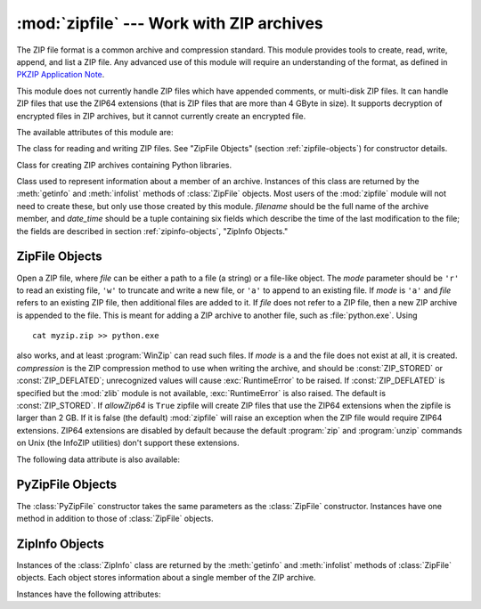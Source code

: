 
:mod:`zipfile` --- Work with ZIP archives
=========================================

.. module:: zipfile
   :synopsis: Read and write ZIP-format archive files.
.. moduleauthor:: James C. Ahlstrom <jim@interet.com>
.. sectionauthor:: James C. Ahlstrom <jim@interet.com>


.. % LaTeX markup by Fred L. Drake, Jr. <fdrake@acm.org>

.. versionadded:: 1.6

The ZIP file format is a common archive and compression standard. This module
provides tools to create, read, write, append, and list a ZIP file.  Any
advanced use of this module will require an understanding of the format, as
defined in `PKZIP Application Note
<http://www.pkware.com/business_and_developers/developer/appnote/>`_.

This module does not currently handle ZIP files which have appended comments, or
multi-disk ZIP files. It can handle ZIP files that use the ZIP64 extensions
(that is ZIP files that are more than 4 GByte in size).  It supports decryption
of encrypted files in ZIP archives, but it cannot currently create an encrypted
file.

The available attributes of this module are:


.. exception:: BadZipfile

   The error raised for bad ZIP files (old name: ``zipfile.error``).


.. exception:: LargeZipFile

   The error raised when a ZIP file would require ZIP64 functionality but that has
   not been enabled.


.. class:: ZipFile

   The class for reading and writing ZIP files.  See "ZipFile Objects" (section
   :ref:`zipfile-objects`) for constructor details.


.. class:: PyZipFile

   Class for creating ZIP archives containing Python libraries.


.. class:: ZipInfo([filename[, date_time]])

   Class used to represent information about a member of an archive. Instances of
   this class are returned by the :meth:`getinfo` and :meth:`infolist` methods of
   :class:`ZipFile` objects.  Most users of the :mod:`zipfile` module will not need
   to create these, but only use those created by this module. *filename* should be
   the full name of the archive member, and *date_time* should be a tuple
   containing six fields which describe the time of the last modification to the
   file; the fields are described in section :ref:`zipinfo-objects`, "ZipInfo
   Objects."


.. function:: is_zipfile(filename)

   Returns ``True`` if *filename* is a valid ZIP file based on its magic number,
   otherwise returns ``False``.  This module does not currently handle ZIP files
   which have appended comments.


.. data:: ZIP_STORED

   The numeric constant for an uncompressed archive member.


.. data:: ZIP_DEFLATED

   The numeric constant for the usual ZIP compression method.  This requires the
   zlib module.  No other compression methods are currently supported.


.. seealso::

   `PKZIP Application Note <http://www.pkware.com/business_and_developers/developer/appnote/>`_
      Documentation on the ZIP file format by Phil Katz, the creator of the format and
      algorithms used.

   `Info-ZIP Home Page <http://www.info-zip.org/pub/infozip/>`_
      Information about the Info-ZIP project's ZIP archive programs and development
      libraries.


.. _zipfile-objects:

ZipFile Objects
---------------


.. class:: ZipFile(file[, mode[, compression[, allowZip64]]])

   Open a ZIP file, where *file* can be either a path to a file (a string) or a
   file-like object.  The *mode* parameter should be ``'r'`` to read an existing
   file, ``'w'`` to truncate and write a new file, or ``'a'`` to append to an
   existing file.  If *mode* is ``'a'`` and *file* refers to an existing ZIP file,
   then additional files are added to it.  If *file* does not refer to a ZIP file,
   then a new ZIP archive is appended to the file.  This is meant for adding a ZIP
   archive to another file, such as :file:`python.exe`.  Using ::

      cat myzip.zip >> python.exe

   also works, and at least :program:`WinZip` can read such files. If *mode* is
   ``a`` and the file does not exist at all, it is created. *compression* is the
   ZIP compression method to use when writing the archive, and should be
   :const:`ZIP_STORED` or :const:`ZIP_DEFLATED`; unrecognized values will cause
   :exc:`RuntimeError` to be raised.  If :const:`ZIP_DEFLATED` is specified but the
   :mod:`zlib` module is not available, :exc:`RuntimeError` is also raised.  The
   default is :const:`ZIP_STORED`.  If *allowZip64* is ``True`` zipfile will create
   ZIP files that use the ZIP64 extensions when the zipfile is larger than 2 GB. If
   it is  false (the default) :mod:`zipfile` will raise an exception when the ZIP
   file would require ZIP64 extensions. ZIP64 extensions are disabled by default
   because the default :program:`zip` and :program:`unzip` commands on Unix (the
   InfoZIP utilities) don't support these extensions.

   .. versionchanged:: 2.6
      If the file does not exist, it is created if the mode is 'a'.


.. method:: ZipFile.close()

   Close the archive file.  You must call :meth:`close` before exiting your program
   or essential records will not be written.


.. method:: ZipFile.getinfo(name)

   Return a :class:`ZipInfo` object with information about the archive member
   *name*.  Calling :meth:`getinfo` for a name not currently contained in the
   archive will raise a :exc:`KeyError`.


.. method:: ZipFile.infolist()

   Return a list containing a :class:`ZipInfo` object for each member of the
   archive.  The objects are in the same order as their entries in the actual ZIP
   file on disk if an existing archive was opened.


.. method:: ZipFile.namelist()

   Return a list of archive members by name.


.. method:: ZipFile.open(name[, mode[, pwd]])

   Extract a member from the archive as a file-like object (ZipExtFile). *name* is
   the name of the file in the archive. The *mode* parameter, if included, must be
   one of the following: ``'r'`` (the  default), ``'U'``, or ``'rU'``. Choosing
   ``'U'`` or  ``'rU'`` will enable universal newline support in the read-only
   object. *pwd* is the password used for encrypted files.  Calling  :meth:`open`
   on a closed ZipFile will raise a  :exc:`RuntimeError`.

   .. note::

      The file-like object is read-only and provides the following methods:
      :meth:`read`, :meth:`readline`, :meth:`readlines`, :meth:`__iter__`,
      :meth:`next`.

   .. note::

      If the ZipFile was created by passing in a file-like object as the  first
      argument to the constructor, then the object returned by :meth:`open` shares the
      ZipFile's file pointer.  Under these  circumstances, the object returned by
      :meth:`open` should not  be used after any additional operations are performed
      on the  ZipFile object.  If the ZipFile was created by passing in a string (the
      filename) as the first argument to the constructor, then  :meth:`open` will
      create a new file object that will be held by the ZipExtFile, allowing it to
      operate independently of the  ZipFile.

   .. versionadded:: 2.6


.. method:: ZipFile.printdir()

   Print a table of contents for the archive to ``sys.stdout``.


.. method:: ZipFile.setpassword(pwd)

   Set *pwd* as default password to extract encrypted files.

   .. versionadded:: 2.6


.. method:: ZipFile.read(name[, pwd])

   Return the bytes of the file in the archive.  The archive must be open for read
   or append. *pwd* is the password used for encrypted  files and, if specified, it
   will override the default password set with :meth:`setpassword`.  Calling
   :meth:`read` on a closed ZipFile  will raise a :exc:`RuntimeError`.

   .. versionchanged:: 2.6
      *pwd* was added.


.. method:: ZipFile.testzip()

   Read all the files in the archive and check their CRC's and file headers.
   Return the name of the first bad file, or else return ``None``. Calling
   :meth:`testzip` on a closed ZipFile will raise a :exc:`RuntimeError`.


.. method:: ZipFile.write(filename[, arcname[, compress_type]])

   Write the file named *filename* to the archive, giving it the archive name
   *arcname* (by default, this will be the same as *filename*, but without a drive
   letter and with leading path separators removed).  If given, *compress_type*
   overrides the value given for the *compression* parameter to the constructor for
   the new entry.  The archive must be open with mode ``'w'`` or ``'a'`` -- calling
   :meth:`write` on a ZipFile created with mode ``'r'`` will raise a
   :exc:`RuntimeError`.  Calling  :meth:`write` on a closed ZipFile will raise a
   :exc:`RuntimeError`.

   .. note::

      There is no official file name encoding for ZIP files. If you have unicode file
      names, please convert them to byte strings in your desired encoding before
      passing them to :meth:`write`. WinZip interprets all file names as encoded in
      CP437, also known as DOS Latin.

   .. note::

      Archive names should be relative to the archive root, that is, they should not
      start with a path separator.

   .. note::

      If ``arcname`` (or ``filename``, if ``arcname`` is  not given) contains a null
      byte, the name of the file in the archive will be truncated at the null byte.


.. method:: ZipFile.writestr(zinfo_or_arcname, bytes)

   Write the string *bytes* to the archive; *zinfo_or_arcname* is either the file
   name it will be given in the archive, or a :class:`ZipInfo` instance.  If it's
   an instance, at least the filename, date, and time must be given.  If it's a
   name, the date and time is set to the current date and time. The archive must be
   opened with mode ``'w'`` or ``'a'`` -- calling  :meth:`writestr` on a ZipFile
   created with mode ``'r'``  will raise a :exc:`RuntimeError`.  Calling
   :meth:`writestr` on a closed ZipFile will raise a :exc:`RuntimeError`.

The following data attribute is also available:


.. attribute:: ZipFile.debug

   The level of debug output to use.  This may be set from ``0`` (the default, no
   output) to ``3`` (the most output).  Debugging information is written to
   ``sys.stdout``.


.. _pyzipfile-objects:

PyZipFile Objects
-----------------

The :class:`PyZipFile` constructor takes the same parameters as the
:class:`ZipFile` constructor.  Instances have one method in addition to those of
:class:`ZipFile` objects.


.. method:: PyZipFile.writepy(pathname[, basename])

   Search for files :file:`\*.py` and add the corresponding file to the archive.
   The corresponding file is a :file:`\*.pyo` file if available, else a
   :file:`\*.pyc` file, compiling if necessary.  If the pathname is a file, the
   filename must end with :file:`.py`, and just the (corresponding
   :file:`\*.py[co]`) file is added at the top level (no path information).  If the
   pathname is a file that does not end with :file:`.py`, a :exc:`RuntimeError`
   will be raised.  If it is a directory, and the directory is not a package
   directory, then all the files :file:`\*.py[co]` are added at the top level.  If
   the directory is a package directory, then all :file:`\*.py[co]` are added under
   the package name as a file path, and if any subdirectories are package
   directories, all of these are added recursively.  *basename* is intended for
   internal use only.  The :meth:`writepy` method makes archives with file names
   like this::

      string.pyc                                # Top level name 
      test/__init__.pyc                         # Package directory 
      test/testall.pyc                          # Module test.testall
      test/bogus/__init__.pyc                   # Subpackage directory 
      test/bogus/myfile.pyc                     # Submodule test.bogus.myfile


.. _zipinfo-objects:

ZipInfo Objects
---------------

Instances of the :class:`ZipInfo` class are returned by the :meth:`getinfo` and
:meth:`infolist` methods of :class:`ZipFile` objects.  Each object stores
information about a single member of the ZIP archive.

Instances have the following attributes:


.. attribute:: ZipInfo.filename

   Name of the file in the archive.


.. attribute:: ZipInfo.date_time

   The time and date of the last modification to the archive member.  This is a
   tuple of six values:

   +-------+--------------------------+
   | Index | Value                    |
   +=======+==========================+
   | ``0`` | Year                     |
   +-------+--------------------------+
   | ``1`` | Month (one-based)        |
   +-------+--------------------------+
   | ``2`` | Day of month (one-based) |
   +-------+--------------------------+
   | ``3`` | Hours (zero-based)       |
   +-------+--------------------------+
   | ``4`` | Minutes (zero-based)     |
   +-------+--------------------------+
   | ``5`` | Seconds (zero-based)     |
   +-------+--------------------------+


.. attribute:: ZipInfo.compress_type

   Type of compression for the archive member.


.. attribute:: ZipInfo.comment

   Comment for the individual archive member.


.. attribute:: ZipInfo.extra

   Expansion field data.  The `PKZIP Application Note
   <http://www.pkware.com/business_and_developers/developer/appnote/>`_ contains
   some comments on the internal structure of the data contained in this string.


.. attribute:: ZipInfo.create_system

   System which created ZIP archive.


.. attribute:: ZipInfo.create_version

   PKZIP version which created ZIP archive.


.. attribute:: ZipInfo.extract_version

   PKZIP version needed to extract archive.


.. attribute:: ZipInfo.reserved

   Must be zero.


.. attribute:: ZipInfo.flag_bits

   ZIP flag bits.


.. attribute:: ZipInfo.volume

   Volume number of file header.


.. attribute:: ZipInfo.internal_attr

   Internal attributes.


.. attribute:: ZipInfo.external_attr

   External file attributes.


.. attribute:: ZipInfo.header_offset

   Byte offset to the file header.


.. attribute:: ZipInfo.CRC

   CRC-32 of the uncompressed file.


.. attribute:: ZipInfo.compress_size

   Size of the compressed data.


.. attribute:: ZipInfo.file_size

   Size of the uncompressed file.

